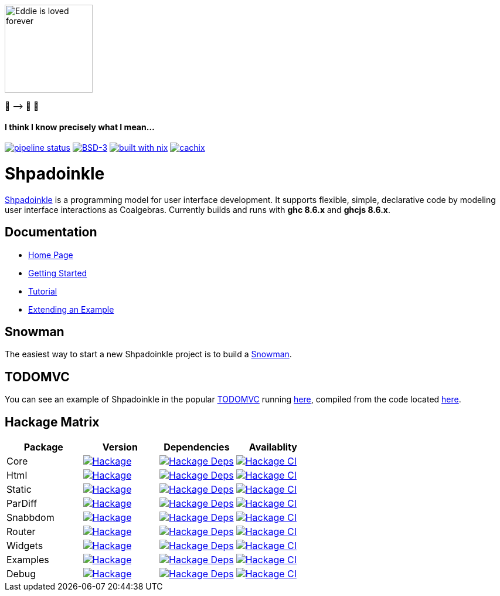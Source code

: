 [.text-center]
image::docs/modules/ROOT/assets/images/logo.png[Eddie is loved forever,150,150]
[.text-center]
🤠 ⟶ 🥔 🤠

[.text-center]
==== I think I know precisely what I mean...

https://gitlab.com/fresheyeball/Shpadoinkle/commits/master[image:https://gitlab.com/fresheyeball/Shpadoinkle/badges/master/pipeline.svg[pipeline
status]]
https://opensource.org/licenses/BSD-3-Clause[image:https://img.shields.io/badge/License-BSD%203--Clause-blue.svg[BSD-3]]
https://builtwithnix.org[image:https://img.shields.io/badge/built%20with-nix-41439a[built
with nix]]
http://shpadoinkle.cachix.org[image:https://img.shields.io/badge/Cachix-up%20to%20date-green[cachix]]

= Shpadoinkle

https://www.youtube.com/watch?v=0CizU8aB3c8[Shpadoinkle] is a
programming model for user interface development. It supports flexible,
simple, declarative code by modeling user interface interactions as
Coalgebras. Currently builds and runs with *ghc 8.6.x* and *ghcjs 8.6.x*.

== Documentation

* http://fresheyeball.gitlab.io/Shpadoinkle/docs/index.html[Home Page]
* https://fresheyeball.gitlab.io/Shpadoinkle/docs/getting-started/index.html[Getting Started]
* https://fresheyeball.gitlab.io/Shpadoinkle/docs/tutorial/index.html[Tutorial]
* https://fresheyeball.gitlab.io/Shpadoinkle/docs/getting-started/extend-an-example.html[Extending an Example]

== Snowman

The easiest way to start a new Shpadoinkle project is to build a https://gitlab.com/fresheyeball/Shpadoinkle-snowman/-/tree/master#snowman[Snowman].

== TODOMVC

You can see an example of Shpadoinkle in the popular http://todomvc.com/[TODOMVC] running http://fresheyeball.gitlab.io/Shpadoinkle/todomvc[here], compiled from the code located https://gitlab.com/fresheyeball/Shpadoinkle/-/blob/master/examples/TODOMVC.hs[here].

== Hackage Matrix

[options="header"]
|===
|Package |Version |Dependencies |Availablity
|Core
|https://hackage.haskell.org/package/Shpadoinkle[image:https://img.shields.io/hackage/v/Shpadoinkle.svg[Hackage]]
|http://packdeps.haskellers.com/reverse/Shpadoinkle[image:https://img.shields.io/hackage-deps/v/Shpadoinkle.svg[Hackage
Deps]]
|https://matrix.hackage.haskell.org/#/package/Shpadoinkle[image:https://matrix.hackage.haskell.org/api/v2/packages/Shpadoinkle/badge[Hackage
CI]]

|Html
|https://hackage.haskell.org/package/Shpadoinkle-html[image:https://img.shields.io/hackage/v/Shpadoinkle-html.svg[Hackage]]
|http://packdeps.haskellers.com/reverse/Shpadoinkle-html[image:https://img.shields.io/hackage-deps/v/Shpadoinkle-html.svg[Hackage
Deps]]
|https://matrix.hackage.haskell.org/#/package/Shpadoinkle-html[image:https://matrix.hackage.haskell.org/api/v2/packages/Shpadoinkle-html/badge[Hackage
CI]]

|Static
|https://hackage.haskell.org/package/Shpadoinkle-backend-static[image:https://img.shields.io/hackage/v/Shpadoinkle-backend-static.svg[Hackage]]
|http://packdeps.haskellers.com/reverse/Shpadoinkle-backend-static[image:https://img.shields.io/hackage-deps/v/Shpadoinkle-backend-static.svg[Hackage
Deps]]
|https://matrix.hackage.haskell.org/#/package/Shpadoinkle-backend-static[image:https://matrix.hackage.haskell.org/api/v2/packages/Shpadoinkle-backend-static/badge[Hackage
CI]]

|ParDiff
|https://hackage.haskell.org/package/Shpadoinkle-backend-pardiff[image:https://img.shields.io/hackage/v/Shpadoinkle-backend-pardiff.svg[Hackage]]
|http://packdeps.haskellers.com/reverse/Shpadoinkle-backend-pardiff[image:https://img.shields.io/hackage-deps/v/Shpadoinkle-backend-pardiff.svg[Hackage
Deps]]
|https://matrix.hackage.haskell.org/#/package/Shpadoinkle-backend-pardiff[image:https://matrix.hackage.haskell.org/api/v2/packages/Shpadoinkle-backend-pardiff/badge[Hackage
CI]]

|Snabbdom
|https://hackage.haskell.org/package/Shpadoinkle-backend-snabbdom[image:https://img.shields.io/hackage/v/Shpadoinkle-backend-snabbdom.svg[Hackage]]
|http://packdeps.haskellers.com/reverse/Shpadoinkle-backend-snabbdom[image:https://img.shields.io/hackage-deps/v/Shpadoinkle-backend-snabbdom.svg[Hackage
Deps]]
|https://matrix.hackage.haskell.org/#/package/Shpadoinkle-backend-snabbdom[image:https://matrix.hackage.haskell.org/api/v2/packages/Shpadoinkle-backend-snabbdom/badge[Hackage
CI]]

|Router
|https://hackage.haskell.org/package/Shpadoinkle-router[image:https://img.shields.io/hackage/v/Shpadoinkle-router.svg[Hackage]]
|http://packdeps.haskellers.com/reverse/Shpadoinkle-router[image:https://img.shields.io/hackage-deps/v/Shpadoinkle-router.svg[Hackage
Deps]]
|https://matrix.hackage.haskell.org/#/package/Shpadoinkle-backend-snabbdom[image:https://matrix.hackage.haskell.org/api/v2/packages/Shpadoinkle-backend-snabbdom/badge[Hackage
CI]]

|Widgets
|https://hackage.haskell.org/package/Shpadoinkle-widgets[image:https://img.shields.io/hackage/v/Shpadoinkle-widgets.svg[Hackage]]
|http://packdeps.haskellers.com/reverse/Shpadoinkle-widgets[image:https://img.shields.io/hackage-deps/v/Shpadoinkle-widgets.svg[Hackage
Deps]]
|https://matrix.hackage.haskell.org/#/package/Shpadoinkle-widgets[image:https://matrix.hackage.haskell.org/api/v2/packages/Shpadoinkle-widgets/badge[Hackage
CI]]

|Examples
|https://hackage.haskell.org/package/Shpadoinkle-examples[image:https://img.shields.io/hackage/v/Shpadoinkle-examples.svg[Hackage]]
|http://packdeps.haskellers.com/reverse/Shpadoinkle-examples[image:https://img.shields.io/hackage-deps/v/Shpadoinkle-examples.svg[Hackage
Deps]]
|https://matrix.hackage.haskell.org/#/package/Shpadoinkle-widgets[image:https://matrix.hackage.haskell.org/api/v2/packages/Shpadoinkle-widgets/badge[Hackage
CI]]

|Debug
|https://hackage.haskell.org/package/Shpadoinkle-debug[image:https://img.shields.io/hackage/v/Shpadoinkle-debug.svg[Hackage]]
|http://packdeps.haskellers.com/reverse/Shpadoinkle-debug[image:https://img.shields.io/hackage-deps/v/Shpadoinkle-debug.svg[Hackage
Deps]]
|https://matrix.hackage.haskell.org/#/package/Shpadoinkle-debug[image:https://matrix.hackage.haskell.org/api/v2/packages/Shpadoinkle-debug/badge[Hackage
CI]]
|===
